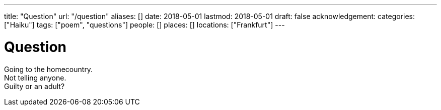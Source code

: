 ---
title: "Question"
url: "/question"
aliases: []
date: 2018-05-01
lastmod: 2018-05-01
draft: false
acknowledgement:
categories: ["Haiku"]
tags: ["poem", "questions"]
people: []
places: []
locations: ["Frankfurt"]
---

= Question

Going to the homecountry. +
Not telling anyone. +
Guilty or an adult?
